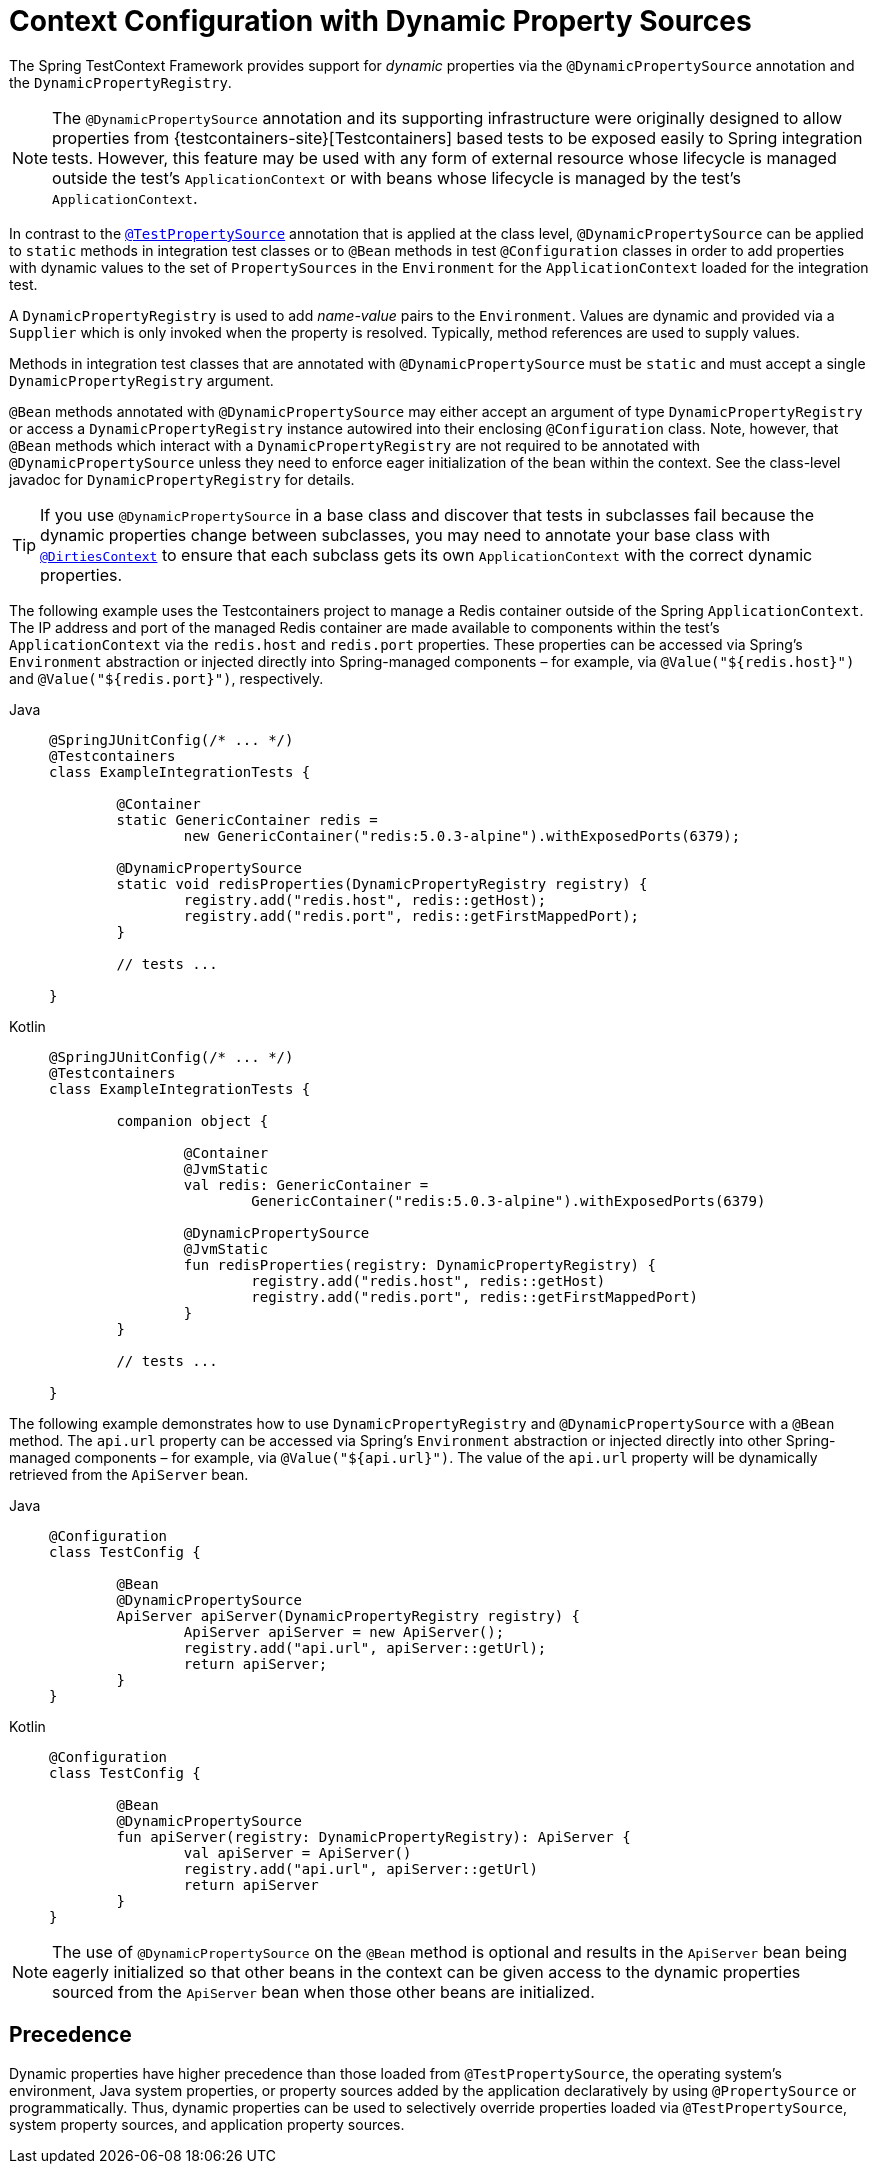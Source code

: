 [[testcontext-ctx-management-dynamic-property-sources]]
= Context Configuration with Dynamic Property Sources

The Spring TestContext Framework provides support for _dynamic_ properties via the
`@DynamicPropertySource` annotation and the `DynamicPropertyRegistry`.

[NOTE]
====
The `@DynamicPropertySource` annotation and its supporting infrastructure were originally
designed to allow properties from {testcontainers-site}[Testcontainers] based tests to be
exposed easily to Spring integration tests. However, this feature may be used with any
form of external resource whose lifecycle is managed outside the test's
`ApplicationContext` or with beans whose lifecycle is managed by the test's
`ApplicationContext`.
====

In contrast to the
xref:testing/testcontext-framework/ctx-management/property-sources.adoc[`@TestPropertySource`]
annotation that is applied at the class level, `@DynamicPropertySource` can be applied to
`static` methods in integration test classes or to `@Bean` methods in test
`@Configuration` classes in order to add properties with dynamic values to the set of
`PropertySources` in the `Environment` for the `ApplicationContext` loaded for the
integration test.

A `DynamicPropertyRegistry` is used to add _name-value_ pairs to the `Environment`.
Values are dynamic and provided via a `Supplier` which is only invoked when the property
is resolved. Typically, method references are used to supply values.

Methods in integration test classes that are annotated with `@DynamicPropertySource` must
be `static` and must accept a single `DynamicPropertyRegistry` argument.

`@Bean` methods annotated with `@DynamicPropertySource` may either accept an argument of
type `DynamicPropertyRegistry` or access a `DynamicPropertyRegistry` instance autowired
into their enclosing `@Configuration` class. Note, however, that `@Bean` methods which
interact with a `DynamicPropertyRegistry` are not required to be annotated with
`@DynamicPropertySource` unless they need to enforce eager initialization of the bean
within the context. See the class-level javadoc for `DynamicPropertyRegistry` for details.

[TIP]
====
If you use `@DynamicPropertySource` in a base class and discover that tests in subclasses
fail because the dynamic properties change between subclasses, you may need to annotate
your base class with
xref:testing/annotations/integration-spring/annotation-dirtiescontext.adoc[`@DirtiesContext`]
to ensure that each subclass gets its own `ApplicationContext` with the correct dynamic
properties.
====

The following example uses the Testcontainers project to manage a Redis container outside
of the Spring `ApplicationContext`. The IP address and port of the managed Redis
container are made available to components within the test's `ApplicationContext` via the
`redis.host` and `redis.port` properties. These properties can be accessed via Spring's
`Environment` abstraction or injected directly into Spring-managed components – for
example, via `@Value("${redis.host}")` and `@Value("${redis.port}")`, respectively.

[tabs]
======
Java::
+
[source,java,indent=0,subs="verbatim,quotes"]
----
	@SpringJUnitConfig(/* ... */)
	@Testcontainers
	class ExampleIntegrationTests {

		@Container
		static GenericContainer redis =
			new GenericContainer("redis:5.0.3-alpine").withExposedPorts(6379);

		@DynamicPropertySource
		static void redisProperties(DynamicPropertyRegistry registry) {
			registry.add("redis.host", redis::getHost);
			registry.add("redis.port", redis::getFirstMappedPort);
		}

		// tests ...

	}
----

Kotlin::
+
[source,kotlin,indent=0,subs="verbatim,quotes"]
----
	@SpringJUnitConfig(/* ... */)
	@Testcontainers
	class ExampleIntegrationTests {

		companion object {

			@Container
			@JvmStatic
			val redis: GenericContainer =
				GenericContainer("redis:5.0.3-alpine").withExposedPorts(6379)

			@DynamicPropertySource
			@JvmStatic
			fun redisProperties(registry: DynamicPropertyRegistry) {
				registry.add("redis.host", redis::getHost)
				registry.add("redis.port", redis::getFirstMappedPort)
			}
		}

		// tests ...

	}
----
======

The following example demonstrates how to use `DynamicPropertyRegistry` and
`@DynamicPropertySource` with a `@Bean` method. The `api.url` property can be accessed
via Spring's `Environment` abstraction or injected directly into other Spring-managed
components – for example, via `@Value("${api.url}")`. The value of the `api.url` property
will be dynamically retrieved from the `ApiServer` bean.

[tabs]
======
Java::
+
[source,java,indent=0,subs="verbatim,quotes"]
----
	@Configuration
	class TestConfig {

		@Bean
		@DynamicPropertySource
		ApiServer apiServer(DynamicPropertyRegistry registry) {
			ApiServer apiServer = new ApiServer();
			registry.add("api.url", apiServer::getUrl);
			return apiServer;
		}
	}
----

Kotlin::
+
[source,kotlin,indent=0,subs="verbatim,quotes"]
----
	@Configuration
	class TestConfig {

		@Bean
		@DynamicPropertySource
		fun apiServer(registry: DynamicPropertyRegistry): ApiServer {
			val apiServer = ApiServer()
			registry.add("api.url", apiServer::getUrl)
			return apiServer
		}
	}
----
======

NOTE: The use of `@DynamicPropertySource` on the `@Bean` method is optional and results
in the `ApiServer` bean being eagerly initialized so that other beans in the context can
be given access to the dynamic properties sourced from the `ApiServer` bean when those
other beans are initialized.

[[testcontext-ctx-management-dynamic-property-sources-precedence]]
== Precedence

Dynamic properties have higher precedence than those loaded from `@TestPropertySource`,
the operating system's environment, Java system properties, or property sources added by
the application declaratively by using `@PropertySource` or programmatically. Thus,
dynamic properties can be used to selectively override properties loaded via
`@TestPropertySource`, system property sources, and application property sources.

